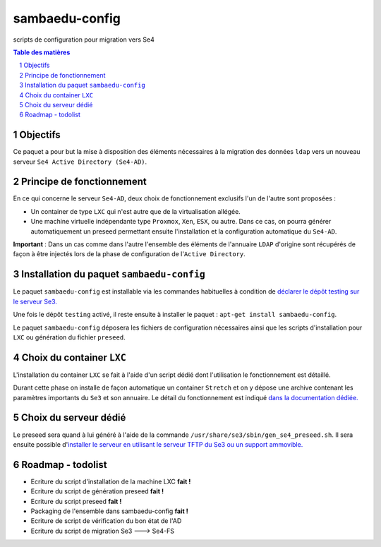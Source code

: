 ===============
sambaedu-config
===============

scripts de configuration pour migration vers Se4

.. sectnum::
.. contents:: Table des matières

Objectifs
=========

Ce paquet a pour but la mise à disposition des éléments nécessaires à la migration des données ``ldap`` vers un nouveau serveur ``Se4 Active Directory (Se4-AD)``.


Principe de fonctionnement
==========================

En ce qui concerne le serveur ``Se4-AD``, deux choix de fonctionnement exclusifs l'un de l'autre sont proposées :

* Un container de type ``LXC`` qui n'est autre que de la virtualisation allégée.  
* Une machine virtuelle indépendante type ``Proxmox``, ``Xen``, ``ESX``, ou autre. Dans ce cas, on pourra générer automatiquement un preseed permettant ensuite l'installation et la configuration automatique du ``Se4-AD``.

**Important** : Dans un cas comme dans l'autre l'ensemble des éléments de l'annuaire ``LDAP`` d'origine sont récupérés de façon à être injectés lors de la phase de configuration de l'``Active Directory``. 


Installation du paquet ``sambaedu-config``
==========================================

Le paquet ``sambaedu-config`` est installable via les commandes habituelles à condition de `déclarer le dépôt testing sur le serveur Se3. <https://github.com/SambaEdu/se3-docs/blob/master/dev-clients-linux/upgrade-via-se3testing.md>`__

Une fois le dépôt ``testing`` activé, il reste ensuite à installer le paquet : ``apt-get install sambaedu-config``.

Le paquet ``sambaedu-config`` déposera les fichiers de configuration nécessaires ainsi que les scripts d'installation pour ``LXC`` ou génération du fichier ``preseed``.


Choix du container ``LXC``
==========================

L'installation du container ``LXC`` se fait à l'aide d'un script dédié dont l'utilisation le fonctionnement est détaillé.

Durant cette phase on installe de façon automatique un container ``Stretch`` et on y dépose une archive contenant les paramètres importants du ``Se3`` et son  annuaire. Le détail du fonctionnement est indiqué `dans la documentation dédiée. <https://github.com/SambaEdu/se4/blob/master/doc-installation/install-lxc-se4AD.rst>`__


Choix du serveur dédié
======================

Le preseed sera quand à lui généré à l'aide de la commande ``/usr/share/se3/sbin/gen_se4_preseed.sh``. Il sera ensuite possible d'`installer le serveur en utilisant le serveur TFTP du Se3 ou un support ammovible.  <https://github.com/SambaEdu/se4/blob/master/doc-installation/gen-preseed-se4AD.rst>`__


Roadmap - todolist
==================

* Ecriture du script d'installation de la machine LXC **fait !**
* Ecriture du script de génération preseed **fait !**
* Ecriture du script preseed **fait !**
* Packaging de l'ensemble dans sambaedu-config **fait !**
* Ecriture de script de vérification du bon état de l'AD 
* Ecriture du script de migration Se3 ---> Se4-FS

